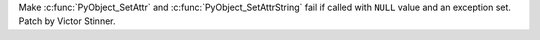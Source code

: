 Make :c:func:`PyObject_SetAttr` and :c:func:`PyObject_SetAttrString` fail if
called with ``NULL`` value and an exception set. Patch by Victor Stinner.
